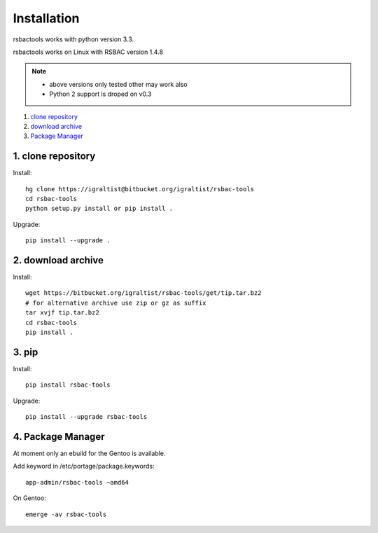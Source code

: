 .. _`Installation`:

Installation
============

rsbactools works with python version 3.3.

rsbactools works on Linux with RSBAC version 1.4.8

.. note::
  
  - above versions only tested other may work also
  - Python 2 support is droped on v0.3

.. _`get-rsbactools`:

1. `clone repository`_
2. `download archive`_
3. `Package Manager`_

.. _`clone repository`: 

1. clone repository
------------------- 

Install::

  hg clone https://igraltist@bitbucket.org/igraltist/rsbac-tools
  cd rsbac-tools 
  python setup.py install or pip install .

Upgrade::

  pip install --upgrade .

.. _`download archive`:

2. download archive
-------------------

Install::

  wget https://bitbucket.org/igraltist/rsbac-tools/get/tip.tar.bz2 
  # for alternative archive use zip or gz as suffix
  tar xvjf tip.tar.bz2
  cd rsbac-tools
  pip install .

  

.. _pip:

3. pip
------

Install:: 

  pip install rsbac-tools

Upgrade::
        
  pip install --upgrade rsbac-tools

.. _`Package Manager`:

4. Package Manager
------------------

At moment only an ebuild for the Gentoo is available.
        
Add keyword in /etc/portage/package.keywords::

  app-admin/rsbac-tools ~amd64

On Gentoo::

  emerge -av rsbac-tools
